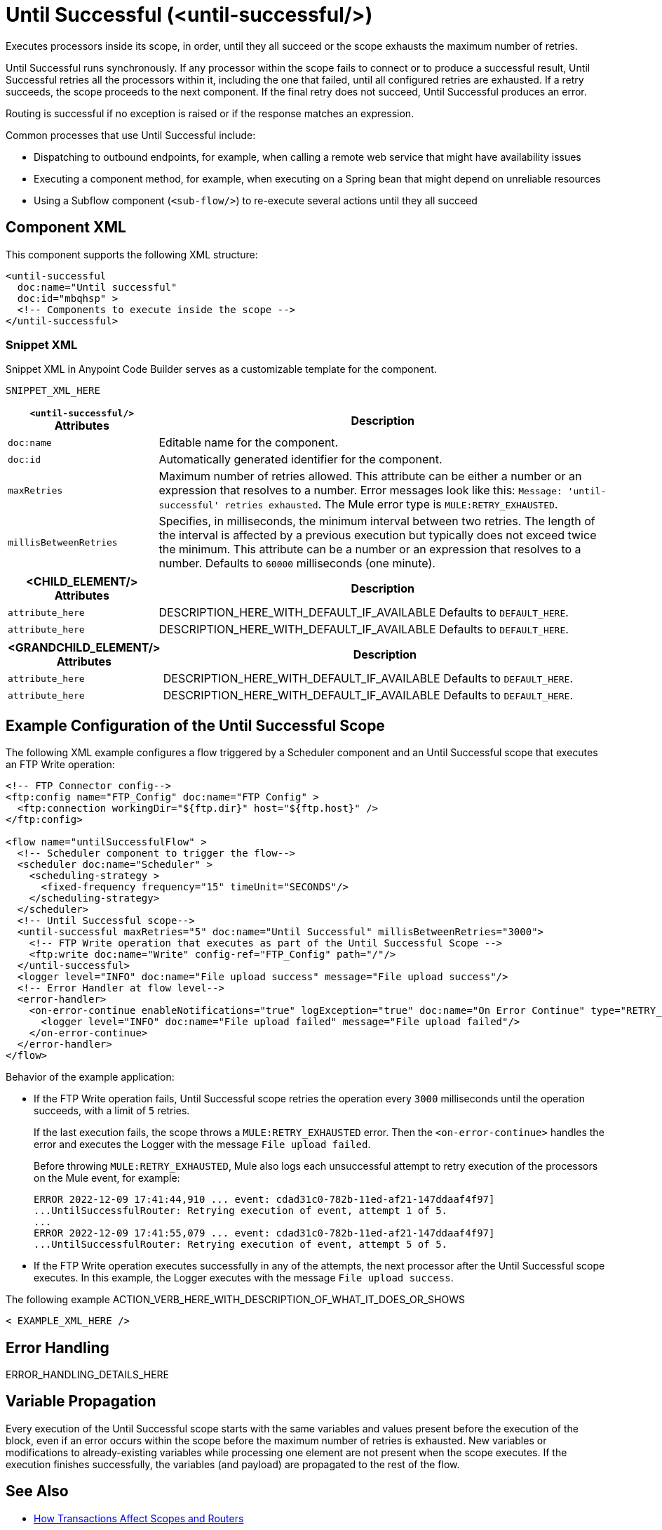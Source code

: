 //
//tag::component-title[]

= Until Successful (<until-successful/>)

//end::component-title[]
//

//
//tag::component-short-description[]
//     Short description of the form "Do something..." 
//     Example: "Configure log messages anywhere in a flow."

Executes processors inside its scope, in order, until they all succeed or the scope exhausts the maximum number of retries. 

//end::component-short-description[]
//

//
//tag::component-long-description[]

Until Successful runs synchronously. If any processor within the scope fails to connect or to produce a successful result, Until Successful retries all the processors within it, including the one that failed, until all configured retries are exhausted. If a retry succeeds, the scope proceeds to the next component. If the final retry does not succeed, Until Successful produces an error.

Routing is successful if no exception is raised or if the response matches an expression.

Common processes that use Until Successful include:

* Dispatching to outbound endpoints, for example, when calling a remote web service that might have availability issues
* Executing a component method, for example, when executing on a Spring bean that might depend on unreliable resources
* Using a Subflow component (`<sub-flow/>`) to re-execute several actions until they all succeed

//end::component-long-description[]
//


//SECTION: COMPONENT XML
//
//tag::component-xml-title[]

[[component-xml]]
== Component XML

This component supports the following XML structure:

//end::component-xml-title[]
//
//
//tag::component-xml[]

[source,xml]
----
<until-successful 
  doc:name="Until successful" 
  doc:id="mbqhsp" >
  <!-- Components to execute inside the scope -->     
</until-successful>
----

//end::component-xml[]
//
//tag::component-snippet-xml[]

[[snippet]]

=== Snippet XML

Snippet XML in Anypoint Code Builder serves as a customizable template for the component. 

[source,xml]
----
SNIPPET_XML_HERE
----

//end::component-snippet-xml[]
//
//
//
//
//TABLE: ROOT XML ATTRIBUTES (for the top-level (root) element)
//tag::component-xml-attributes-root[]

[%header,cols="1,3a"]
|===
| `<until-successful/>` Attributes 
| Description

| `doc:name` 
| Editable name for the component.

| `doc:id` 
| Automatically generated identifier for the component.

| `maxRetries` 
| Maximum number of retries allowed. This attribute can be either a number or an expression that resolves to a number. Error messages look like this: `Message: 'until-successful' retries exhausted`. The Mule error type is `MULE:RETRY_EXHAUSTED`.

| `millisBetweenRetries` 
| Specifies, in milliseconds, the minimum interval between two retries. The length of the interval is affected by a previous execution but typically does not exceed twice the minimum. This attribute can be a number or an expression that resolves to a number. Defaults to `60000` milliseconds (one minute). 

|===
//end::component-xml-attributes-root[]
//
//
//TABLE (IF NEEDED): CHILD XML ATTRIBUTES for each child element
//  Repeat as needed, adding the next number to the tag value. 
//  Provide intro text, as needed.
//tag::component-xml-child1[]

[%header, cols="1,3"]
|===
| <CHILD_ELEMENT/> Attributes | Description

| `attribute_here` | DESCRIPTION_HERE_WITH_DEFAULT_IF_AVAILABLE Defaults to `DEFAULT_HERE`.
| `attribute_here` | DESCRIPTION_HERE_WITH_DEFAULT_IF_AVAILABLE Defaults to `DEFAULT_HERE`.

|===
//end::component-xml-child1[]
//
//
//TABLE (IF NEEDED): GRANDCHILD XML ATTRIBUTES for each grandchild element
//  Repeat as needed, adding the next number to the tag value. 
//  Provide intro text, as needed.
//TAG
//tag::component-xml-descendant1[]
[%header, cols="1,3"]
|===
| <GRANDCHILD_ELEMENT/> Attributes | Description

| `attribute_here` | DESCRIPTION_HERE_WITH_DEFAULT_IF_AVAILABLE Defaults to `DEFAULT_HERE`.
| `attribute_here` | DESCRIPTION_HERE_WITH_DEFAULT_IF_AVAILABLE Defaults to `DEFAULT_HERE`.

|===
//end::component-xml-descendant1[]
//


//SECTION: EXAMPLES
//
//tag::component-examples-title[]

== Example Configuration of the Until Successful Scope

//end::component-examples-title[]
//
//
//tag::component-xml-ex1[]
[[example1]]

The following XML example configures a flow triggered by a Scheduler component and an Until Successful scope that executes an FTP Write operation:

[source,xml]
----
<!-- FTP Connector config-->
<ftp:config name="FTP_Config" doc:name="FTP Config" >
  <ftp:connection workingDir="${ftp.dir}" host="${ftp.host}" />
</ftp:config>

<flow name="untilSuccessfulFlow" >
  <!-- Scheduler component to trigger the flow-->
  <scheduler doc:name="Scheduler" >
    <scheduling-strategy >
      <fixed-frequency frequency="15" timeUnit="SECONDS"/>
    </scheduling-strategy>
  </scheduler>
  <!-- Until Successful scope-->
  <until-successful maxRetries="5" doc:name="Until Successful" millisBetweenRetries="3000">
    <!-- FTP Write operation that executes as part of the Until Successful Scope -->
    <ftp:write doc:name="Write" config-ref="FTP_Config" path="/"/>
  </until-successful>
  <logger level="INFO" doc:name="File upload success" message="File upload success"/>
  <!-- Error Handler at flow level-->
  <error-handler>
    <on-error-continue enableNotifications="true" logException="true" doc:name="On Error Continue" type="RETRY_EXHAUSTED">
      <logger level="INFO" doc:name="File upload failed" message="File upload failed"/>
    </on-error-continue>
  </error-handler>
</flow>
----

Behavior of the example application:

* If the FTP Write operation fails, Until Successful scope retries the operation every `3000` milliseconds until the operation succeeds, with a limit of `5` retries. 
+
If the last execution fails, the scope throws a `MULE:RETRY_EXHAUSTED` error. Then the `<on-error-continue>` handles the error and executes the Logger with the message `File upload failed`. 
+
Before throwing `MULE:RETRY_EXHAUSTED`, Mule also logs each unsuccessful attempt to retry execution of the processors on the Mule event, for example:
+
[source,logs]
----
ERROR 2022-12-09 17:41:44,910 ... event: cdad31c0-782b-11ed-af21-147ddaaf4f97] 
...UntilSuccessfulRouter: Retrying execution of event, attempt 1 of 5.
...
ERROR 2022-12-09 17:41:55,079 ... event: cdad31c0-782b-11ed-af21-147ddaaf4f97] 
...UntilSuccessfulRouter: Retrying execution of event, attempt 5 of 5.
----
* If the FTP Write operation executes successfully in any of the attempts, the next processor after the Until Successful scope executes. In this example, the Logger executes with the message `File upload success`.

//OPTIONAL: SHOW OUTPUT IF HELPFUL
//The example produces the following output: 

//OUTPUT_HERE 

//end::component-xml-ex1[]
//
//
//tag::component-xml-ex2[]
[[example2]]

The following example ACTION_VERB_HERE_WITH_DESCRIPTION_OF_WHAT_IT_DOES_OR_SHOWS

[source,xml]
----
< EXAMPLE_XML_HERE />
----

//OPTIONAL: SHOW OUTPUT IF HELPFUL
//The example produces the following output: 

//OUTPUT_HERE 

//end::component-xml-ex2[]
//


//SECTION: ERROR HANDLING if needed
//
//tag::component-error-handling[]

[[error-handling]]
== Error Handling

ERROR_HANDLING_DETAILS_HERE

//end::component-error-handling[]
//

//tag::variable-propagation[]

== Variable Propagation

Every execution of the Until Successful scope starts with the same variables and values present before the execution of the block, even if an error occurs within the scope before the maximum number of retries is exhausted. New variables or modifications to already-existing variables while processing one element are not present when the scope executes. If the execution finishes successfully, the variables (and payload) are propagated to the rest of the flow.

//end::variable-propagation[]

//SECTION: SEE ALSO
//
//tag::see-also[]

[[see-also]]
== See Also

* xref:mule-runtime::transaction-management.adoc#tx_scopes_routers[How Transactions Affect Scopes and Routers]

//end::see-also[]